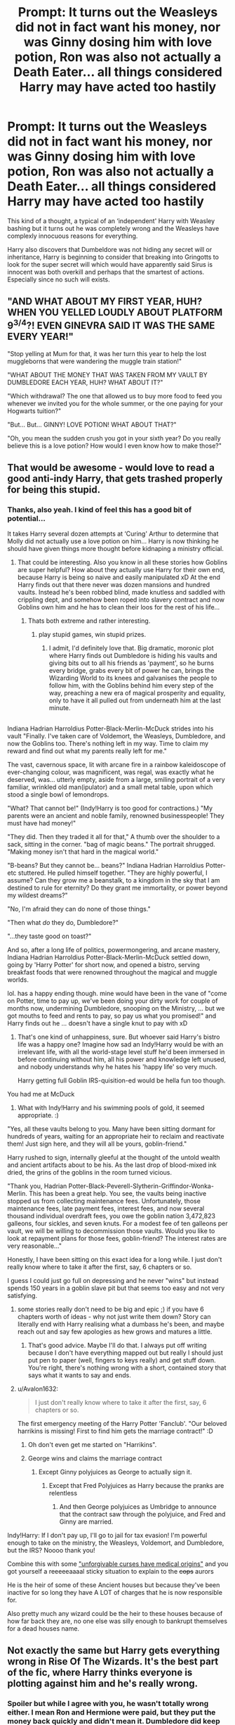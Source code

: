 #+TITLE: Prompt: It turns out the Weasleys did not in fact want his money, nor was Ginny dosing him with love potion, Ron was also not actually a Death Eater... all things considered Harry may have acted too hastily

* Prompt: It turns out the Weasleys did not in fact want his money, nor was Ginny dosing him with love potion, Ron was also not actually a Death Eater... all things considered Harry may have acted too hastily
:PROPERTIES:
:Author: ProfessorUber
:Score: 141
:DateUnix: 1602927453.0
:DateShort: 2020-Oct-17
:FlairText: Prompt
:END:
This kind of a thought, a typical of an ‘independent' Harry with Weasley bashing but it turns out he was completely wrong and the Weasleys have complexly innocuous reasons for everything.

Harry also discovers that Dumbeldore was not hiding any secret will or inheritance, Harry is beginning to consider that breaking into Gringotts to look for the super secret will which would have apparently said Sirus is innocent was both overkill and perhaps that the smartest of actions. Especially since no such will exists.


** "AND WHAT ABOUT MY FIRST YEAR, HUH? WHEN YOU YELLED LOUDLY ABOUT PLATFORM 9^{3/4}?! EVEN GINEVRA SAID IT WAS THE SAME EVERY YEAR!"

"Stop yelling at Mum for that, it was her turn this year to help the lost muggleborns that were wandering the muggle train station!"

"WHAT ABOUT THE MONEY THAT WAS TAKEN FROM MY VAULT BY DUMBLEDORE EACH YEAR, HUH? WHAT ABOUT IT?"

"Which withdrawal? The one that allowed us to buy more food to feed you whenever we invited you for the whole summer, or the one paying for your Hogwarts tuition?"

"But... But... GINNY! LOVE POTION! WHAT ABOUT THAT?"

"Oh, you mean the sudden crush you got in your sixth year? Do you really believe this is a love potion? How would I even know how to make those?"
:PROPERTIES:
:Author: White_fri2z
:Score: 51
:DateUnix: 1602957449.0
:DateShort: 2020-Oct-17
:END:


** That would be awesome - would love to read a good anti-indy Harry, that gets trashed properly for being this stupid.
:PROPERTIES:
:Author: albeva
:Score: 55
:DateUnix: 1602929565.0
:DateShort: 2020-Oct-17
:END:

*** Thanks, also yeah. I kind of feel this has a good bit of potential...

It takes Harry several dozen attempts at ‘Curing' Arthur to determine that Molly did not actually use a love potion on him... Harry is now thinking he should have given things more thought before kidnaping a ministry official.
:PROPERTIES:
:Author: ProfessorUber
:Score: 43
:DateUnix: 1602929926.0
:DateShort: 2020-Oct-17
:END:

**** That could be interesting. Also you know in all these stories how Goblins are super helpful? How about they actually use Harry for their own end, because Harry is being so naive and easily manipulated xD At the end Harry finds out that there never was dozen mansions and hundred vaults. Instead he's been robbed blind, made knutless and saddled with crippling dept, and somehow been roped into slavery contract and now Goblins own him and he has to clean their loos for the rest of his life...
:PROPERTIES:
:Author: albeva
:Score: 47
:DateUnix: 1602930395.0
:DateShort: 2020-Oct-17
:END:

***** Thats both extreme and rather interesting.
:PROPERTIES:
:Author: ProfessorUber
:Score: 27
:DateUnix: 1602930567.0
:DateShort: 2020-Oct-17
:END:

****** play stupid games, win stupid prizes.
:PROPERTIES:
:Author: albeva
:Score: 20
:DateUnix: 1602930822.0
:DateShort: 2020-Oct-17
:END:

******* I admit, I'd definitely love that. Big dramatic, moronic plot where Harry finds out Dumbledore is hiding his vaults and giving bits out to all his friends as 'payment', so he burns every bridge, grabs every bit of power he can, brings the Wizarding World to its knees and galvanises the people to follow him, with the Goblins behind him every step of the way, preaching a new era of magical prosperity and equality, only to have it all pulled out from underneath him at the last minute.

** 
   :PROPERTIES:
   :CUSTOM_ID: section
   :END:
Indiana Hadrian Harroldius Potter-Black-Merlin-McDuck strides into his vault "Finally. I've taken care of Voldemort, the Weasleys, Dumbledore, and now the Goblins too. There's nothing left in my way. Time to claim my reward and find out what my parents really left for me."

The vast, cavernous space, lit with arcane fire in a rainbow kaleidoscope of ever-changing colour, was magnificent, was regal, was exactly what he deserved, was... utterly empty, aside from a large, smiling portrait of a very familiar, wrinkled old man(ipulator) and a small metal table, upon which stood a single bowl of lemondrops.

"What? That cannot be!" (Indy!Harry is too good for contractions.) "My parents were an ancient and noble family, renowned businesspeople! They must have had money!"

"They did. Then they traded it all for that," A thumb over the shoulder to a sack, sitting in the corner. "bag of magic beans." The portrait shrugged. "Making money isn't that hard in the magical world."

"B-beans? But they cannot be... beans?" Indiana Hadrian Harroldius Potter-etc stuttered. He pulled himself together. "They are highly powerful, I assume? Can they grow me a beanstalk, to a kingdom in the sky that I am destined to rule for eternity? Do they grant me immortality, or power beyond my wildest dreams?"

"No, I'm afraid they can do none of those things."

"Then what /do/ they do, Dumbledore?"

"...they taste good on toast?"

And so, after a long life of politics, powermongering, and arcane mastery, Indiana Hadrian Harroldius Potter-Black-Merlin-McDuck settled down, going by 'Harry Potter' for short now, and opened a bistro, serving breakfast foods that were renowned throughout the magical and muggle worlds.
:PROPERTIES:
:Author: Avalon1632
:Score: 17
:DateUnix: 1602960864.0
:DateShort: 2020-Oct-17
:END:

******** lol. has a happy ending though. mine would have been in the vane of "come on Potter, time to pay up, we've been doing your dirty work for couple of months now, undermining Dumbledore, snooping on the Ministry, ... but we got mouths to feed and rents to pay, so pay us what you promised!" and Harry finds out he ... doesn't have a single knut to pay with xD
:PROPERTIES:
:Author: albeva
:Score: 11
:DateUnix: 1602966905.0
:DateShort: 2020-Oct-18
:END:

********* That's one kind of unhappiness, sure. But whoever said Harry's bistro life was a happy one? Imagine how sad an Indy!Harry would be with an irrelevant life, with all the world-stage level stuff he'd been immersed in before continuing without him, all his power and knowledge left unused, and nobody understands why he hates his 'happy life' so very much.

Harry getting full Goblin IRS-quisition-ed would be hella fun too though.
:PROPERTIES:
:Author: Avalon1632
:Score: 5
:DateUnix: 1602968172.0
:DateShort: 2020-Oct-18
:END:


******** You had me at McDuck
:PROPERTIES:
:Author: Darkhorse_17
:Score: 2
:DateUnix: 1602987067.0
:DateShort: 2020-Oct-18
:END:

********* What with Indy!Harry and his swimming pools of gold, it seemed appropriate. :)
:PROPERTIES:
:Author: Avalon1632
:Score: 0
:DateUnix: 1603010963.0
:DateShort: 2020-Oct-18
:END:


***** "Yes, all these vaults belong to you. Many have been sitting dormant for hundreds of years, waiting for an appropriate heir to reclaim and reactivate them! Just sign here, and they will all be yours, goblin-friend."

Harry rushed to sign, internally gleeful at the thought of the untold wealth and ancient artifacts about to be his. As the last drop of blood-mixed ink dried, the grins of the goblins in the room turned vicious.

"Thank you, Hadrian Potter-Black-Peverell-Slytherin-Griffindor-Wonka-Merlin. This has been a great help. You see, the vaults being inactive stopped us from collecting maintenance fees. Unfortunately, those maintenance fees, late payment fees, interest fees, and now several thousand individual overdraft fees, you owe the goblin nation 3,472,823 galleons, four sickles, and seven knuts. For a modest fee of ten galleons per vault, we will be willing to decommission those vaults. Would you like to look at repayment plans for those fees, goblin-friend? The interest rates are very reasonable..."
:PROPERTIES:
:Author: CharsCustomerService
:Score: 10
:DateUnix: 1602966086.0
:DateShort: 2020-Oct-17
:END:


***** Honestly, I have been sitting on this exact idea for a long while. I just don't really know where to take it after the first, say, 6 chapters or so.

I guess I could just go full on depressing and he never "wins" but instead spends 150 years in a goblin slave pit but that seems too easy and not very satisfying.
:PROPERTIES:
:Author: RwNZ
:Score: 7
:DateUnix: 1602957263.0
:DateShort: 2020-Oct-17
:END:

****** some stories really don't need to be big and epic ;) if you have 6 chapters worth of ideas - why not just write them down? Story can literally end with Harry realising what a dumbass he's been, and maybe reach out and say few apologies as hew grows and matures a little.
:PROPERTIES:
:Author: albeva
:Score: 6
:DateUnix: 1602966780.0
:DateShort: 2020-Oct-18
:END:

******* That's good advice. Maybe I'll do that. I always put off writing because I don't have everything mapped out but really I should just put pen to paper (well, fingers to keys really) and get stuff down. You're right, there's nothing wrong with a short, contained story that says what it wants to say and ends.
:PROPERTIES:
:Author: RwNZ
:Score: 0
:DateUnix: 1603010915.0
:DateShort: 2020-Oct-18
:END:


****** u/Avalon1632:
#+begin_quote
  I just don't really know where to take it after the first, say, 6 chapters or so.
#+end_quote

The first emergency meeting of the Harry Potter 'Fanclub'. "Our beloved harrikins is missing! First to find him gets the marriage contract!" :D
:PROPERTIES:
:Author: Avalon1632
:Score: 3
:DateUnix: 1602958508.0
:DateShort: 2020-Oct-17
:END:

******* Oh don't even get me started on "Harrikins".
:PROPERTIES:
:Author: RwNZ
:Score: 0
:DateUnix: 1602959877.0
:DateShort: 2020-Oct-17
:END:


******* George wins and claims the marriage contract
:PROPERTIES:
:Author: Darkhorse_17
:Score: 0
:DateUnix: 1602987155.0
:DateShort: 2020-Oct-18
:END:

******** Except Ginny polyjuices as George to actually sign it.
:PROPERTIES:
:Author: Evan_Th
:Score: 1
:DateUnix: 1603063768.0
:DateShort: 2020-Oct-19
:END:

********* Except that Fred Polyjuices as Harry because the pranks are relentless
:PROPERTIES:
:Author: Darkhorse_17
:Score: 2
:DateUnix: 1603064176.0
:DateShort: 2020-Oct-19
:END:

********** And then George polyjuices as Umbridge to announce that the contract saw through the polyjuice, and Fred and Ginny are married.
:PROPERTIES:
:Author: Evan_Th
:Score: 1
:DateUnix: 1603079224.0
:DateShort: 2020-Oct-19
:END:


***** Indy!Harry: If I don't pay up, I'll go to jail for tax evasion! I'm powerful enough to take on the ministry, the Weasleys, Voldemort, and Dumbledore, but the IRS? Noooo thank you!
:PROPERTIES:
:Author: MayhapsAnAltAccount
:Score: 1
:DateUnix: 1607137921.0
:DateShort: 2020-Dec-05
:END:


**** Combine this with some [[https://www.reddit.com/r/HPfanfiction/comments/jb07gz/authors_who_unironically_say_there_is_no_good_or/]["unforgivable curses have medical origins"]] and you got yourself a reeeeeaaaal sticky situation to explain to the +cops+ aurors
:PROPERTIES:
:Author: spliffay666
:Score: 7
:DateUnix: 1602940437.0
:DateShort: 2020-Oct-17
:END:


**** He is the heir of some of these Ancient houses but because they've been inactive for so long they have A LOT of charges that he is now responsible for.

Also pretty much any wizard could be the heir to these houses because of how far back they are, no one else was silly enough to bankrupt themselves for a dead houses name.
:PROPERTIES:
:Author: Haymegle
:Score: 3
:DateUnix: 1602977485.0
:DateShort: 2020-Oct-18
:END:


** Not exactly the same but Harry gets everything wrong in Rise Of The Wizards. It's the best part of the fic, where Harry thinks everyone is plotting against him and he's really wrong.
:PROPERTIES:
:Score: 5
:DateUnix: 1602944850.0
:DateShort: 2020-Oct-17
:END:

*** Spoiler but while I agree with you, he wasn't totally wrong either. I mean Ron and Hermione were paid, but they put the money back quickly and didn't mean it. Dumbledore did keep secrets and Harry's inheritance from it, but he recorded a memory and owned up to everything.
:PROPERTIES:
:Author: throwdown60
:Score: 10
:DateUnix: 1602950548.0
:DateShort: 2020-Oct-17
:END:

**** It's in the sidebar. Rule 5: All spoilers must use the spoiler tags: it was his sled

If you add a > and a ! (no spaces between them) at each end of the spoiler thing, it works. It's < at the end though, not >.
:PROPERTIES:
:Author: Avalon1632
:Score: 5
:DateUnix: 1602958381.0
:DateShort: 2020-Oct-17
:END:

***** Awesome thank you! I also found you can choose "fancy pants editor" and one of the options in there is spoiler so I can also select what I want and surround it with the spoiler tag I think.
:PROPERTIES:
:Author: throwdown60
:Score: 1
:DateUnix: 1602961189.0
:DateShort: 2020-Oct-17
:END:

****** u/Avalon1632:
#+begin_quote
  fancy pants editor
#+end_quote

Indeed. A lot of those reddit addons do that too. Glad you found a solution. :)
:PROPERTIES:
:Author: Avalon1632
:Score: 2
:DateUnix: 1602961484.0
:DateShort: 2020-Oct-17
:END:


*** Ok, now I have to give that one another shot!
:PROPERTIES:
:Author: DinoAnkylosaurus
:Score: 1
:DateUnix: 1602984308.0
:DateShort: 2020-Oct-18
:END:
